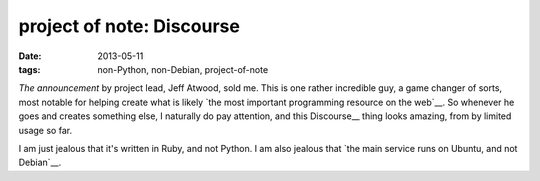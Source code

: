 project of note: Discourse
==========================

:date: 2013-05-11
:tags: non-Python, non-Debian, project-of-note



`The announcement` by project lead, Jeff Atwood, sold me. This is one
rather incredible guy, a game changer of sorts, most notable for
helping create what is likely `the most important programming resource
on the web`__. So whenever he goes and creates something else, I
naturally do pay attention, and this Discourse__ thing looks amazing,
from by limited usage so far.

I am just jealous that it's written in Ruby, and not Python. I am also
jealous that `the main service runs on Ubuntu, and not Debian`__.


__ http://www.codinghorror.com/blog/2013/02/civilized-discourse-construction-kit.html
__ http://stackoverflow.com
__ http://www.discourse.org
__ http://blog.discourse.org/2013/04/the-discourse-servers
